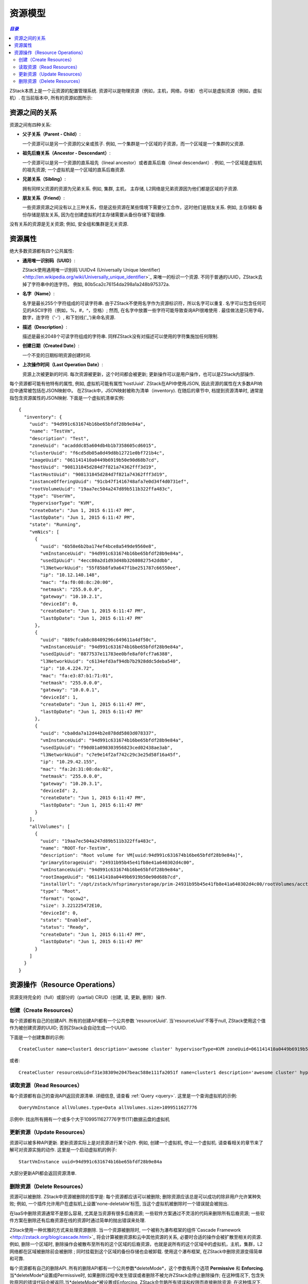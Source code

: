 .. _resource:

==============
资源模型
==============

.. contents:: `目录`
   :depth: 6

ZStack本质上是一个云资源的配置管理系统. 资源可以是物理资源（例如，主机，网络，存储）
也可以是虚拟资源（例如，虚拟机）. 在当前版本中, 所有的资源如图所示:

.. image:: resource-overall.png
   :align: center
   :alt: 资源概览


.. 注意:: 本图只是示意性的展示ZStack资源，并不包含资源之间的关系或者数量信息.

---------------------
资源之间的关系
---------------------

资源之间有四种关系:

- **父子关系（Parent - Child）**:

  一个资源可以是另一个资源的父亲或孩子. 例如, 一个集群是一个区域的子资源，而一个区域是一个集群的父资源.

- **祖先后裔关系（Ancestor - Descendant）**:

  一个资源可以是另一个资源的直系祖先（lineal ancestor）或者直系后裔（lineal descendant）. 例如, 一个区域是虚拟机的祖先资源; 一个虚拟机是一个区域的直系后裔资源.

- **兄弟关系（Sibling）**:

  拥有同样父资源的资源为兄弟关系. 例如, 集群, 主机， 主存储, L2网络是兄弟资源因为他们都是区域的子资源.

- **朋友关系（Friend）**:

  一些资源资源之间没有以上三种关系，但是这些资源在某些情境下需要分工合作，这时他们是朋友关系. 例如, 主存储和
  备份存储是朋友关系, 因为在创建虚拟机时主存储需要从备份存储下载镜像.


没有关系的资源是无关资源; 例如, 安全组和集群是无关资源.

.. 注意:: 在当前版本中, ZStack没有地区（region)的概念, 所以区域（zones）和备份存储没有父资源; 然而, 他们仍然被认为是
          兄弟资源.

.. _resource properties:

-------------------
资源属性
-------------------

绝大多数资源都有四个公共属性:

- **通用唯一识别码（UUID）**:

  ZStack使用通用唯一识别码`UUIDv4 (Universally Unique Identifier) <http://en.wikipedia.org/wiki/Universally_unique_identifier>`_ 来唯一的标识一个资源. 不同于普通的UUID，ZStack去掉了字符串中的连字符。 例如, 80b5ca2c76154da298a1a248b975372a.

- **名字（Name）**:

  名字是最长255个字符组成的可读字符串. 由于ZStack不使用名字作为资源标识符，所以名字可以重复.
  名字可以包含任何可见的ASCII字符（例如，%，#，^，空格）; 然而, 在名字中放置一些字符可能导致查询API很难使用
  . 最佳做法是只用字母，数字，连字符（'-'）, 和下划线('_')来命名资源.

  .. 注意:: 虽然这是合法的，但请避免在名字中使用','(逗号). 因为在查询API中使用'?='（意为：在……之中）作为条件运算符时， ZStack使用逗号来分割参数列表.
            例如, 通过条件'name'和运算符'?='查询虚拟机::

                QueryVmInstance name?=vm1,vm2,vm3

            这条语句意思是: 找出名字为vm1或者vm2或者vm3的虚拟机. 对于熟悉SQL的朋友来说, 他等价于::

                select * from VmInstance where name in ('vm1', 'vm2', 'vm3')

            如果虚拟机名字中有逗号, 例如, 'v,m1', 那么查询就变成::

                QueryVmInstance name?=v,m1,vm2,vm3

            但实际上它会查询出名字在 ['v', 'm1', 'vm2', 'vm3] 之中的虚拟机

- **描述（Description）**:

  描述是最长2048个可读字符组成的字符串. 同样ZStack没有对描述可以使用的字符集施加任何限制.

- **创建日期（Created Date）**:

  一个不变的日期标明资源创建时间.

- **上次操作时间（Last Operation Date）**:

  资源上次被更新的时间. 每次资源被更新，这个时间都会被更新;
  更新操作可以是用户操作，也可以是ZStack内部操作.

.. 注意:: 某些资源可能没有名字或描述, 例如, DNS, 安全组规则（security group rules）. 这些资源不被认为是独立的资源，必须依附于他们的父资源.

每个资源都可能有他特有的属性, 例如, 虚拟机可能有属性'hostUuid'. ZStack在API中使用JSON, 因此资源的属性在大多数API响应中通常被包括在JSON映射中。
在ZStack中，JSON映射被称为清单（inventory). 在随后的章节中, 档提到资源清单时, 通常是指包含资源属性的JSON映射.
下面是一个虚拟机清单实例::

    {
      "inventory": {
        "uuid": "94d991c631674b16be65bfdf28b9e84a",
        "name": "TestVm",
        "description": "Test",
        "zoneUuid": "acadddc85a604db4b1b7358605cd6015",
        "clusterUuid": "f6cd5db05a0d49d8b12721e0bf721b4c",
        "imageUuid": "061141410a0449b6919b50e90d68b7cd",
        "hostUuid": "908131845d284d7f821a74362fff3d19",
        "lastHostUuid": "908131845d284d7f821a74362fff3d19",
        "instanceOfferingUuid": "91cb47f1416748afa7e0d34f4d0731ef",
        "rootVolumeUuid": "19aa7ec504a247d89b511b322ffa483c",
        "type": "UserVm",
        "hypervisorType": "KVM",
        "createDate": "Jun 1, 2015 6:11:47 PM",
        "lastOpDate": "Jun 1, 2015 6:11:47 PM",
        "state": "Running",
        "vmNics": [
          {
            "uuid": "6b58e6b2ba174ef4bce8a549de9560e8",
            "vmInstanceUuid": "94d991c631674b16be65bfdf28b9e84a",
            "usedIpUuid": "4ecc80a2d1d93d48b32680827542ddbb",
            "l3NetworkUuid": "55f85b8fa9a647f1be251787c66550ee",
            "ip": "10.12.140.148",
            "mac": "fa:f0:08:8c:20:00",
            "netmask": "255.0.0.0",
            "gateway": "10.10.2.1",
            "deviceId": 0,
            "createDate": "Jun 1, 2015 6:11:47 PM",
            "lastOpDate": "Jun 1, 2015 6:11:47 PM"
          },
          {
            "uuid": "889cfcab8c08409296c649611a4df50c",
            "vmInstanceUuid": "94d991c631674b16be65bfdf28b9e84a",
            "usedIpUuid": "8877537e11783ee0bfe8af0fcf7a6388",
            "l3NetworkUuid": "c6134efd3af94db7b2928ddc5deba540",
            "ip": "10.4.224.72",
            "mac": "fa:e3:87:b1:71:01",
            "netmask": "255.0.0.0",
            "gateway": "10.0.0.1",
            "deviceId": 1,
            "createDate": "Jun 1, 2015 6:11:47 PM",
            "lastOpDate": "Jun 1, 2015 6:11:47 PM"
          },
          {
            "uuid": "cba0da7a12d44b2e878dd5803d078337",
            "vmInstanceUuid": "94d991c631674b16be65bfdf28b9e84a",
            "usedIpUuid": "f90d01a098303956823ced02438ae3ab",
            "l3NetworkUuid": "c7e9e14f2af742c29c3e25d58f16a45f",
            "ip": "10.29.42.155",
            "mac": "fa:2d:31:08:da:02",
            "netmask": "255.0.0.0",
            "gateway": "10.20.3.1",
            "deviceId": 2,
            "createDate": "Jun 1, 2015 6:11:47 PM",
            "lastOpDate": "Jun 1, 2015 6:11:47 PM"
          }
        ],
        "allVolumes": [
          {
            "uuid": "19aa7ec504a247d89b511b322ffa483c",
            "name": "ROOT-for-TestVm",
            "description": "Root volume for VM[uuid:94d991c631674b16be65bfdf28b9e84a]",
            "primaryStorageUuid": "24931b95b45e41fb8e41a640302d4c00",
            "vmInstanceUuid": "94d991c631674b16be65bfdf28b9e84a",
            "rootImageUuid": "061141410a0449b6919b50e90d68b7cd",
            "installUrl": "/opt/zstack/nfsprimarystorage/prim-24931b95b45e41fb8e41a640302d4c00/rootVolumes/acct-36c27e8ff05c4780bf6d2fa65700f22e/vol-19aa7ec504a247d89b511b322ffa483c/19aa7ec504a247d89b511b322ffa483c.qcow2",
            "type": "Root",
            "format": "qcow2",
            "size": 3.221225472E10,
            "deviceId": 0,
            "state": "Enabled",
            "status": "Ready",
            "createDate": "Jun 1, 2015 6:11:47 PM",
            "lastOpDate": "Jun 1, 2015 6:11:47 PM"
          }
        ]
      }
    }

-------------------
资源操作（Resource Operations）
-------------------

资源支持完全的（full）或部分的（partial) CRUD（创建, 读, 更新, 删除）操作.


.. _create resource:

创建（Create Resources）
================

每个资源都有自己的创建API. 所有的创建API都有一个公共参数 'resourceUuid'.
当'resourceUuid'不等于null, ZStack使用这个值作为被创建资源的UUID; 否则ZStack会自动生成一个UUID.

.. 警告:: 使用'resourceUuid'时, 请确保你提供的UUID已经去掉了连字符. 否则, ZStack会返回无效
             参数错误当它不是一个有效的去掉连字符的UUIDv4标识符, 或者返回一个内部错误如果已经有相同类型的资源在数据库中使用了相同的UUID.

下面是一个创建集群的示例::

    CreateCluster name=cluster1 description='awesome cluster' hypervisorType=KVM zoneUuid=061141410a0449b6919b50e90d68b7cd

或者::

    CreateCluster resourceUuid=f31e38309e2047beac588e111fa2051f name=cluster1 description='awesome cluster' hypervisorType=KVM zoneUuid=061141410a0449b6919b50e90d68b7cd


读取资源（Read Resources）
==============

每个资源都有自己的查询API返回资源清单.
详细信息, 请查看 :ref:`Query <query>`. 这里是一个查询虚拟机的示例::

    QueryVmInstance allVolumes.type=Data allVolumes.size>1099511627776

示例中: 找出所有拥有一个或多个大于1099511627776字节(1T)数据云盘的虚拟机


更新资源（Update Resources）
================

资源可以被多种API更新. 更新资源实际上是对资源进行某个动作. 例如,
创建一个虚拟机, 停止一个虚拟机. 请查看相关的章节来了解可对资源实施的动作. 这里是一个启动虚拟机的例子::

    StartVmInstance uuid=94d991c631674b16be65bfdf28b9e84a

大部分更新API都会返回资源清单.


.. _delete resource:

删除资源（Delete Resources）
================

资源可以被删除. ZStack中资源被删除的哲学是: 每个资源都应该可以被删除; 删除资源应该总是可以成功的除非用户允许某种失败; 
例如, 一个插件允许用户在虚拟机上设置'none-deletable'标签, 当这个虚拟机被删除时一个错误就会被抛出.

在IaaS中删除资源通常不是那么容易, 尤其是当资源有很多后裔资源; 一些软件方案通过不灵活的代码来删除所有后裔资源;
一些软件方案在删除还有后裔资源在线的资源时通过简单的抛出错误来处理.

ZStack使用一种优雅的方式来处理资源删除. 当一个资源被删除时, 一个被称为瀑布框架的组件`Cascade Framework <http://zstack.org/blog/cascade.html>`_ 将会计算被删资源和云中其他资源的关系, 必要时合适的操作会被扩散至相关的资源. 
例如, 删除一个区域时, 删除操作会被散布至所有的这个区域的后裔资源，也就是说所有的这个区域中的虚拟机，主机，集群，L2网络都在区域被删除前会被删除
; 同时挂载到这个区域的备份存储也会被卸载. 使用这个瀑布框架, 在ZStack中删除资源变得简单和可靠.

每个资源都有自己的删除API. 所有的删除API都有一个公共参数*deleteMode*，这个参数有两个选项 **Permissive** 和 **Enforcing**.
当*deleteMode*设置成Permissive时, 如果删除过程中发生错误或者删除不被允许ZStack会停止删除操作; 在这种情况下, 包含失败原因的错误代码会被返回.当*deleteMode*被设置成Enforcing, ZStack会忽略所有错误和权限而直接删除资源; 在这种情况下,
删除操作总是会成功.

下面是一个删除虚拟机的示例::

    DestroyVmInstance uuid=94d991c631674b16be65bfdf28b9e84a


